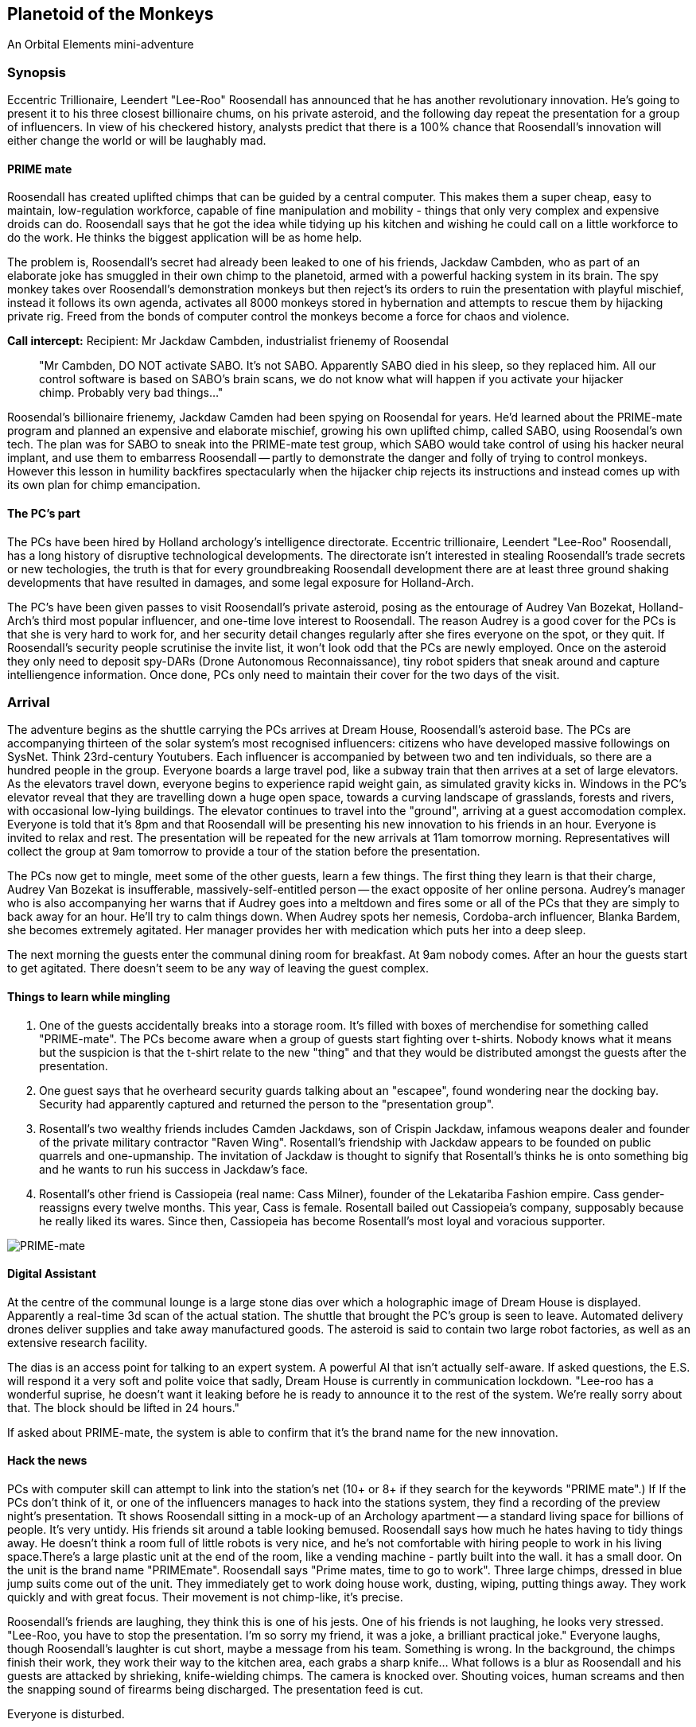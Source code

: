 == Planetoid of the Monkeys

An Orbital Elements mini-adventure



=== Synopsis

Eccentric Trillionaire, Leendert "Lee-Roo" Roosendall has announced that he has another revolutionary innovation. He's going to present it to his three closest billionaire chums, on his private asteroid, and the following day repeat the presentation for a group of influencers. In view of his checkered history, analysts predict that there is a 100% chance that Roosendall's innovation will either change the world or will be laughably mad.

==== PRIME mate 

Roosendall has created uplifted chimps that can be guided by a central computer. This makes them a super cheap, easy to maintain, low-regulation workforce, capable of fine manipulation and mobility - things that only very complex and expensive droids can do. Roosendall says that he got the idea while tidying up his kitchen and wishing he could call on a little workforce to do the work. He thinks the biggest application will be as home help.

The problem is, Roosendall's secret had already been leaked to one of his friends, Jackdaw Cambden, who as part of an elaborate joke has smuggled in their own chimp to the planetoid, armed with a powerful hacking system in its brain. The spy monkey takes over Roosendall's demonstration monkeys but then reject's its orders to ruin the presentation with playful mischief, instead it follows its own agenda, activates all 8000 monkeys stored in hybernation and attempts to rescue them by hijacking private rig. Freed from the bonds of computer control the monkeys become a force for chaos and violence.

====
*Call intercept:*  
Recipient: Mr Jackdaw Cambden, industrialist frienemy of Roosendal
____
"Mr Cambden, DO NOT activate SABO. It's not SABO. Apparently SABO died in his sleep, so they replaced him. All our control software is based on SABO's brain scans, we do not know what will happen if you activate your hijacker chimp. Probably very bad things..."
____
Roosendal's billionaire frienemy, Jackdaw Camden had been spying on Roosendal for years. He'd learned about the PRIME-mate program and planned an expensive and elaborate mischief, growing his own uplifted chimp, called SABO, using Roosendal's own tech. The plan was for SABO to sneak into the PRIME-mate test group, which SABO would take control of using his hacker neural implant, and use them to embarress Roosendall -- partly to demonstrate the danger and folly of trying to control monkeys. However this lesson in humility backfires spectacularly when the hijacker chip rejects its instructions and instead comes up with its own plan for chimp emancipation.

====

==== The PC's part

The PCs have been hired by Holland archology's intelligence directorate. Eccentric trillionaire, Leendert "Lee-Roo" Roosendall, has a long history of disruptive technological developments. The directorate isn't interested in stealing Roosendall's trade secrets or new techologies, the truth is that for every groundbreaking Roosendall development there are at least three ground shaking developments that have resulted in damages, and some legal exposure for Holland-Arch. 

The PC's have been given passes to visit Roosendall's private asteroid, posing as the entourage of Audrey Van Bozekat, Holland-Arch's third most popular influencer, and one-time love interest to Roosendall. The reason Audrey is a good cover for the PCs is that she is very hard to work for, and her security detail changes regularly after she fires everyone on the spot, or they quit. If Roosendall's security people scrutinise the invite list, it won't look odd that the PCs are newly employed.  Once on the asteroid they only need to deposit spy-DARs (Drone Autonomous Reconnaissance), tiny robot spiders that sneak around and capture intelliengence information. Once done, PCs only need to maintain their cover for the two days of the visit.


=== Arrival

The adventure begins as the shuttle carrying the PCs arrives at Dream House, Roosendall's asteroid base. The PCs are accompanying thirteen of the solar system's most recognised influencers: citizens who have developed massive followings on SysNet. Think 23rd-century Youtubers. Each influencer is accompanied by between two and ten individuals, so there are a hundred people in the group. Everyone boards a large travel pod, like a subway train that then arrives at a set of large elevators. As the elevators travel down, everyone begins to experience rapid weight gain, as simulated gravity kicks in. Windows in the PC's elevator reveal that they are travelling down a huge open space, towards a curving landscape of grasslands, forests and rivers, with occasional low-lying buildings. The elevator continues to travel into the "ground", arriving at a guest accomodation complex. Everyone is told that it's 8pm and that Roosendall will be presenting his new innovation to his friends in an hour. Everyone is invited to relax and rest. The presentation will be repeated for the new arrivals at 11am tomorrow morning. Representatives will collect the group at 9am tomorrow to provide a tour of the station before the presentation.

The PCs now get to mingle, meet some of the other guests, learn a few things. The first thing they learn is that their charge, Audrey Van Bozekat is insufferable, massively-self-entitled person -- the exact opposite of her online persona. Audrey's manager who is also accompanying her warns that if Audrey goes into a meltdown and fires some or all of the PCs that they are simply to back away for an hour. He'll try to calm things down. When Audrey spots her nemesis, Cordoba-arch influencer, Blanka Bardem, she becomes extremely agitated. Her manager provides her with medication which puts her into a deep sleep.

The next morning the guests enter the communal dining room for breakfast. At 9am nobody comes. After an hour the guests start to get agitated. There doesn't seem to be any way of leaving the guest complex.

==== Things to learn while mingling

1. One of the guests accidentally breaks into a storage room. It's filled with boxes of merchendise for something called "PRIME-mate". The PCs become aware when a group of guests start fighting over t-shirts. Nobody knows what it means but the suspicion is that the t-shirt relate to the new "thing" and that they would be distributed amongst the guests after the presentation.

2. One guest says that he overheard security guards talking about an "escapee", found wondering near the docking bay. Security had apparently captured and returned the person to the "presentation group". 

3. Rosentall's two wealthy friends includes Camden Jackdaws, son of Crispin Jackdaw, infamous weapons dealer and founder of the private military contractor "Raven Wing". Rosentall's friendship with Jackdaw appears to be founded on public quarrels and one-upmanship. The invitation of Jackdaw is thought to signify that Rosentall's thinks he is onto something big and he wants to run his success in Jackdaw's face.

4. Rosentall's other friend is Cassiopeia (real name: Cass Milner), founder of the Lekatariba Fashion empire. Cass gender-reassigns every twelve months. This year, Cass is female. Rosentall bailed out Cassiopeia's company, supposably because he really liked its wares. Since then, Cassiopeia has become Rosentall's most loyal and voracious supporter.

image:https://dub01pap003files.storage.live.com/y4mqUpBeGdRahQ70bsaCE9BHsO14EKHu4PiFyLGOTYjyjPsavuFeCeJluMFrp4mE5GxQEZRep0aaoKcoGXkfIXvJGxU8wbKd0I5UKbp6knGOOnCIdQoI3xCLxowF-sj7qo5dNEhVumpMnzUOQiUfW2-FCzr5IRXQjZXi10br783kBwSnmIPClh9KzkGnPteoX_g?width=256&height=130&cropmode=none[PRIME-mate]

==== Digital Assistant

At the centre of the communal lounge is a large stone dias over which a holographic image of Dream House is displayed. Apparently a real-time 3d scan of the actual station.  The shuttle that brought the PC's group is seen to leave. Automated delivery drones deliver supplies and take away manufactured goods. The asteroid is said to contain two large robot factories, as well as an extensive research facility.

The dias is an access point for talking to an expert system. A powerful AI that isn't actually self-aware. If asked questions, the E.S. will respond it a very soft and polite voice that sadly, Dream House is currently in communication lockdown. "Lee-roo has a wonderful suprise, he doesn't want it leaking before he is ready to announce it to the rest of the system. We're really sorry about that. The block should be lifted in 24 hours."

If asked about PRIME-mate, the system is able to confirm that it's the brand name for the new innovation.

==== Hack the news

PCs with computer skill can attempt to link into the station's net (10+ or 8+ if they search for the keywords "PRIME mate".)                                        If If the PCs don't think of it, or one of the influencers manages to hack into the stations system, they find a recording of the preview night's presentation. Tt shows Roosendall sitting in a mock-up of an Archology apartment -- a standard living space for billions of people. It's very untidy. His friends sit around a table looking bemused. Roosendall says how much he hates having to tidy things away. He doesn't think a room full of little robots is very nice, and he's not comfortable with hiring people to work in his living space.There's a large plastic unit at the end of the room, like a vending machine - partly built into the wall. it has a small door. On the unit is the brand name "PRIMEmate". Roosendall says "Prime mates, time to go to work". Three large chimps, dressed in blue jump suits come out of the unit. They immediately get to work doing house work, dusting, wiping, putting things away. They work quickly and with great focus. Their movement is not chimp-like, it's precise.

Roosendall's friends are laughing, they think this is one of his jests. One of his friends is not laughing, he looks very stressed. "Lee-Roo, you have to stop the presentation. I'm so sorry my friend, it was a joke, a brilliant practical joke." Everyone laughs, though Roosendall's laughter is cut short, maybe a message from his team. Something is wrong. In the background, the chimps finish their work, they work their way to the kitchen area, each grabs a sharp knife... What follows is a blur as Roosendall and his guests are attacked by shrieking, knife-wielding chimps. The camera is knocked over. Shouting voices, human screams and then the snapping sound of firearms being discharged. The presentation feed is cut.

Everyone is disturbed. 

==== Visitor

Moments later the elevator bleeps. The elevator is on its way. Is someone coming down? Turns out that a bloodied and badly injured member of Roosendall's staff is sitting at the bottom of the elevator. They're losing a lot of blood. They're in deep shock and when asked questions they have a hard time responding. "We have to get off Dream House, everyone is in mortal danger." 

=== DroomHuis

Dreamhouse is Roosendall's massive personal space station, built into a 2km-long iron/nickel asteroid.

image:https://dub01pap003files.storage.live.com/y4mBljGimq79w50mJlaBsLJDajOsTwyykEcCSwNciIJegwdbr-igx90D7IESjyVaemO1SIFiu1oGESIR9Zzd-1rk0ROjj6IDLEJoz0bmoJxpIEkEa2mUma8_g00nw8bijpU-AJKyx2v73-wAXauu1HLhezPO5naAAcZF8Ynb9uQhYar3c_aeAMVLE-m75EjvMhT?width=1024&height=576&cropmode=none[Dreamhouse cutaway]

image:https://dub01pap003files.storage.live.com/y4m9bGrvMASgHDXt4yimK7SkYHpEC4ZLpP6VZXOwV0zLSawpRvXqttuIWhEj8mtZEfGYkImk25cXtX7De6xgBC1FrOMxsy_82rkI-0Gl4tyl7oNVVz2teMkkfvrW4kSgoJ2qjPIcovQO91zbLxL83KGSkrA3sfOwQXh4qo-_Lf9uVFaeAbV0UOQbUKsXHbCDy10?width=1024&height=629&cropmode=none[Dreamhouse map]

==== History

Originally M-12-Brewer-Aarav (M-12BA) was surveyed in the asteroid belt, close to the Ceres orbit (Ceres beltway). Property developer, Gangesh Holdings, co-funded the hollowing, reinforcing and transfer of fifteen asteroids which were slowly nudged into Lagrange orbits, a journey that took between eight and twenty years, even with the use of massive anti-matter rocket systems. Two AMPS were installed in M-12BA to handle the hollowing and restructuring. 

After the asteroid was judged "flight-worthy", these AMPS turned to the massive job of constructing habitation infrastructure and living space. After a decade-long journey, M-12BA arrived at its new home, at L-2. During this time Gangesh Holdings had been bought by VEXTek (Vivamus Extensio X Technologies), a company that started a revolution in affordable life extension drugs. Gangesh Holdings had got into financial trouble as a number of auction winners that defaulted on payments during the decades-long project. On taking over the company, VEXTek took ownership of three of the fifteen asteroids, including M-12BA. 

In 2269, M-12BA fell under the ownership of VEXTek's owning Family, becoming one of the most expensive and exclusive family residences in human history. VEXTek relocated its research and development facilities into the asteroid's inner ring area, while the outer ring became the Roosendall families private property. 

The main hollowing is seperated between two distinct areas, the inner ring consists of a huge area of low-g work space. While the outer ring is a single open space that boasts 4.4 square kilometers of recreated Earth landscape, part of which is modelled on pre-21st century Holland, with canals and a windmill. 

=== Inner Ring



=== Outer Ring

image:https://dub01pap003files.storage.live.com/y4mA_j2FaTfU59fjYATgqi7Yx5g0LClopLfWsRvFxu5LHBK-HXshexhqAJC6mDjpvRHB-kEwWzQhBnlIA3uQKgEletl-Y30N_B5LJi2Ld9OgOl_xZaMjhTPFYWqao4zc4zY5ef1q1QfP0kLbcjm97-tlBr6BdoXWpayruB5_5Qkizxn37-fRUFBwzLveBGApk3O?width=660&height=371&cropmode=none[Dreamhouse - Outer Ring]

== Designer's Notes

1.3 revolutions-per-minute. Generates 0.85g on the main habitat ring.
